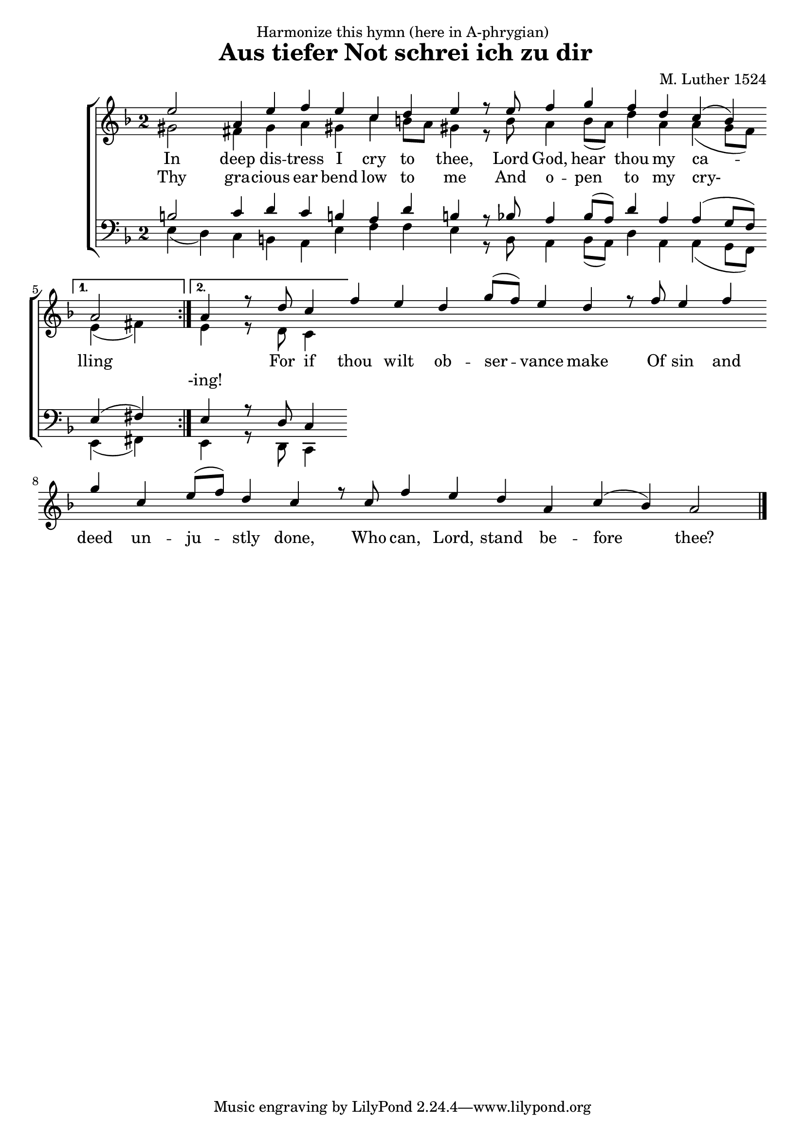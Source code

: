 \header {
  dedication = "Harmonize this hymn (here in A-phrygian)"
  title = " Aus tiefer Not schrei ich zu dir"
  composer = "M. Luther 1524"
}

#(define ((my-time-signature glyph) grob)
   (grob-interpret-markup grob
          (markup (#:raise -1 #:fontsize 0.1 #:musicglyph glyph)
          )))

glbl = {\omit Score.BarLine \key a \phrygian \override Score.TimeSignature.stencil = #(my-time-signature "two")}
cantusMelody = {\repeat volta 2 {e2 a,4 e' f e c d e r8 e f4 g f d c (bes)  } 
    \alternative { {a2 \undo \omit Score.BarLine  } { a4 \omit Score.BarLine r8 d c4}}
    f e d g8 (f) e4 d r8 f e4 f g c, e8 (f) d4 c r8 c f4 e d a c (bes) a2 
    \undo \omit Score.BarLine \bar "|."}
altoMelody = { \repeat volta 2 {gis2 fis4 gis a gis c b8 a gis4 r8 bes a4 bes8 ([a]) d4 a a (g8 [f])  } 
    \alternative { {e4 (fis) \undo \omit Score.BarLine  } { e4 \omit Score.BarLine r8 d c4}}
	}
tenorMelody = { \repeat volta 2 {b2 c4 d c b a d b r8 bes a4 bes8 ([a]) d4 a a (g8 [f])  } 
    \alternative { {e4 (fis) \undo \omit Score.BarLine  } { e4 \omit Score.BarLine r8 d c4}}
	}
bassMelody = { \repeat volta 2 {e4 (d) c b a e' f f e r8 bes a4 bes8 ([a]) d4 a a (g8 [f])  } 
    \alternative { {e4 (fis) \undo \omit Score.BarLine  } { e4 \omit Score.BarLine r8 d c4}}
	}

\score {
\new ChoirStaff
<<
  \new Staff \relative c'' <<
	\glbl
    \new Voice = "cantus" { \voiceOne
      \cantusMelody
    }
	\new Voice { \voiceTwo
      \altoMelody
    }
  >> 
  \new Lyrics \lyricsto "cantus" {
    In deep dis -- tress I cry to thee,
    Lord God, hear thou my ca -- lling \skip 1 
    For if thou wilt ob -- ser -- vance make
    Of sin and deed un -- ju -- stly done,
    Who can, Lord, stand be -- fore thee? 
  }
  \new Lyrics \lyricsto "cantus" {
      Thy gra -- cious ear bend low to me
    And o -- pen to my cry- \skip 2 -ing!
  }
  \new Staff  <<
	\glbl \clef bass
    \new Voice \relative f { \voiceOne
     	\tenorMelody
    }
	\new Voice \relative f { \voiceTwo
      \bassMelody
    }
  >> 
>>
  \layout {}
}

\score {
  \unfoldRepeats
  <<
    \new Staff \relative c' << 
      \key a \phrygian 
      \new Voice\cantusMelody
	  \new Voice\altoMelody
      >>
   >>
  \midi { \tempo 2 = 55 }
}